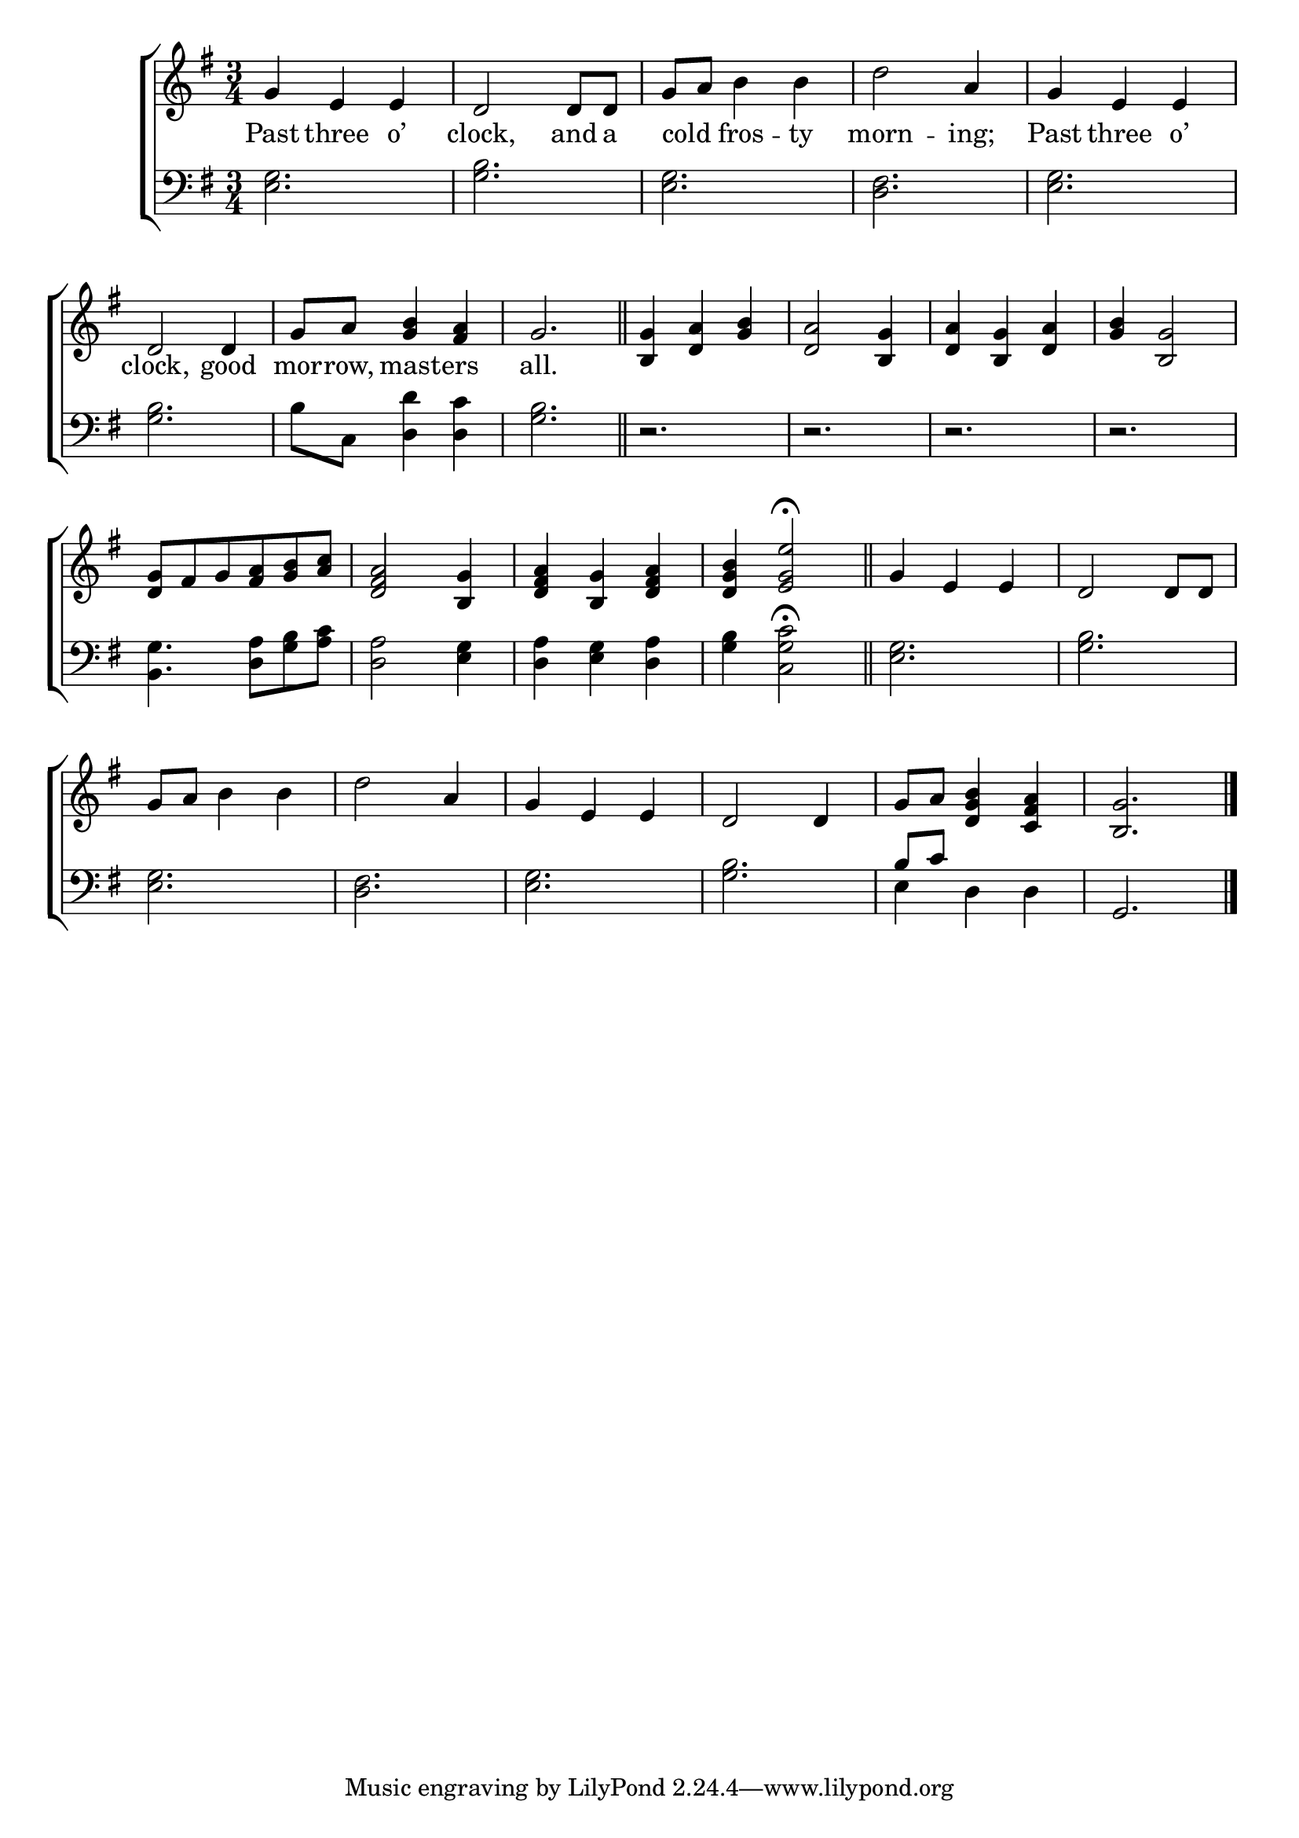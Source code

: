 \version "2.24"
\language "english"

global = {
  \time 3/4
  \key g \major
}

mBreak = { \break }

\score {

  \new ChoirStaff {
    <<
      \new Staff = "up"  {
        <<
          \global
          \new 	Voice = "one" 	\fixed c' {
            %\voiceOne
            g4 e e | d2 8 8 | g a b4 b | d'2 a4 | g e e | \mBreak
            d2 4 | g8 a <g b>4 <fs a> | g2. \bar "||" | <b, g>4 <d a> <g b> | <d a>2 <b, g>4 | <d a> <b, g> <d a> | <g b> <b, g>2 | \mBreak
            <d g>8 fs g <fs a> <g b> <a c'> | <d fs a>2 <b, g>4 | <d fs a> <b, g> <d fs a> | <d g b>4 <e g e'>2\fermata \bar "||" | g4 e e | d2 8 8 | \mBreak
            g8 a b4 b | d'2 a4 | g e e | d2 4 | g8 a <d g b>4 <c fs a> | <b, g>2. | \fine
          }	% end voice one
          \new Voice  \fixed c' {
            %\voiceTwo
          } % end voice two
        >>
      } % end staff up

      \new Lyrics \lyricsto "one" {	% verse one
        Past three o’ | clock, and a | cold _ fros -- ty | morn -- ing; | Past three o’ |
        clock, good | mor -- row, mast -- ers | all. |
      }	% end lyrics verse one

      \new   Staff = "down" {
        <<
          \clef bass
          \global
          \new Voice {
            %\voiceThree
            <e g>2. | <g b> | <e g> | <d fs> | <e g> | 
            <g b>2. | b8 c <d d'>4 <d c'> | <g b>2. | r2. | r | r | r |
            <b, g>4. <d a>8 <g b> <a c'> | <d a>2 <e g>4 | <d a> <e g> <d a> | <g b>  <c g c'>2\fermata | <e g>2. | <g b> | 
            <e g>2. | <d fs> | <e g> | <g b> | \stemUp b8 c' s2 | g,2. | \fine
          } % end voice three

          \new 	Voice {
            \voiceFour
            s2.*22 | e4 d d | s2. |
          }	% end voice four

        >>
      } % end staff down
    >>
  } % end choir staff

  \layout{
    \context{
      \Score {
        \omit  BarNumber
      }%end score
    }%end context
  }%end layout

  \midi{}

}%end score
